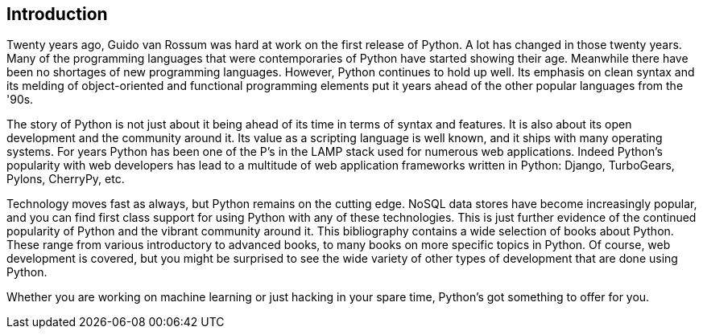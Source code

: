 == Introduction

Twenty years ago, Guido van Rossum was hard at work on the first release of Python. A lot has changed in those twenty years. Many of the programming languages that were contemporaries of Python have started showing their age. Meanwhile there have been no shortages of new programming languages. However, Python continues to hold up well. Its emphasis on clean syntax and its melding of object-oriented and functional programming elements put it years ahead of the other popular languages from the '90s. 

The story of Python is not just about it being ahead of its time in terms of syntax and features. It is also about its open development and the community around it. Its value as a scripting language is well known, and it ships with many operating systems. For years Python has been one of the P’s in the LAMP stack used for numerous web applications. Indeed Python’s popularity with web developers has lead to a multitude of web application frameworks written in Python: Django, TurboGears, Pylons, CherryPy, etc. 

Technology moves fast as always, but Python remains on the cutting edge. NoSQL data stores have become increasingly popular, and you can find first class support for using Python with any of these technologies. This is just further evidence of the continued popularity of Python and the vibrant community around it. This bibliography contains a wide selection of books about Python. These range from various introductory to advanced books, to many books on more specific topics in Python. Of course, web development is covered, but you might be surprised to see the wide variety of other types of development that are done using Python.

Whether you are working on machine learning or just hacking in your spare time, Python's got something to offer for you.

